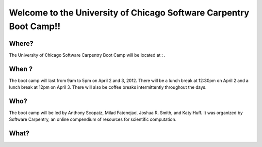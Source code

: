 
Welcome to the University of Chicago Software Carpentry Boot Camp!!
____________________________________________________________________________________

Where?
------------------------------------
The University of Chicago Software Carpentry Boot Camp will be located at : .

When ?
------------------------------------

The boot camp will last from 9am to 5pm on April 2 and 3, 2012. There will be a  
lunch break at 12:30pm on April 2 and a lunch break at 12pm on April 3. There 
will also be coffee breaks intermittently throughout the days.


Who?
------------------------------------

The boot camp will be led by Anthony Scopatz, Milad Fatenejad, Joshua R. Smith, 
and Katy Huff. It was organized by Software Carpentry, an online compendium of 
resources for scientific computation. 


What?
------------------------------------

+---------+----------------------------------------------------------------------------+
| Time    | Topic                                                                      |
+---------+----------------------------------------------------------------------------+
| 8:30    | `Set Up <http://github.com/thehackerwithin/UofCSCBC2012/tree/master/0-SetUp/>`_ |
| 9:00    | `Shell <http://github.com/thehackerwithin/UofCSCBC2012/tree/master/1-Shell/>`_ |
| 12:00   | `Lunch <http://github.com/thehackerwithin/UofCSCBC2012/tree/master/Lunch/>`_ |
| 1:00    | `Python 1: Variables <http://github.com/thehackerwithin/UofCSCBC2012/tree/master/2a-PythonVariables/>`_ |
| 2:00    | `Python 2: Data Structures <http://github.com/thehackerwithin/UofCSCBC2012/tree/master/2b-PythonDataStructures/>`_ |
| 3:00    | `Python 3: Flow Control <http://github.com/thehackerwithin/UofCSCBC2012/tree/master/2c-PythonFlowControl/>`_ |
| 4:00    | `Python 4: Functions And Modules <http://github.com/thehackerwithin/UofCSCBC2012/tree/master/2d-PythonFunctionsAndModules/>`_ |
| 9:00    | `Local Version Control <http://github.com/thehackerwithin/UofCSCBC2012/tree/master/3a-VersionControlLocal/>`_ |
| 11:00   | `Collaborative Version Control <http://github.com/thehackerwithin/UofCSCBC2012/tree/master/3b-VersionControlRemote/>`_ |
| 12:30   | `Lunch <http://github.com/thehackerwithin/UofCSCBC2012/tree/master/Lunch/>`_ |
| 1:30    | `Debugging <http://github.com/thehackerwithin/UofCSCBC2012/tree/master/4-Debugging/>`_ |
| 2:30    | `Testing <http://github.com/thehackerwithin/UofCSCBC2012/tree/master/5-Testing/>`_ |
| 4:00    | `Documentation <http://github.com/thehackerwithin/UofCSCBC2012/tree/master/6-Documentation/>`_ |
+---------+----------------------------------------------------------------------------+
